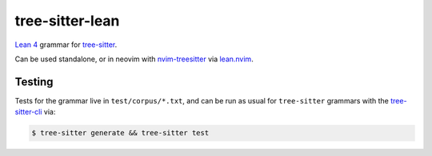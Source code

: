 ================
tree-sitter-lean
================

`Lean 4 <https://leanprover.github.io/lean4/doc/>`_ grammar for
`tree-sitter <https://github.com/tree-sitter/tree-sitter>`_.

|CI|

.. |CI| image:: https://github.com/Julian/tree-sitter-lean/workflows/CI/badge.svg
  :alt: Build status
  :target: https://github.com/Julian/tree-sitter-lean/actions?query=workflow%3ACI

Can be used standalone, or in neovim with `nvim-treesitter
<https://github.com/nvim-treesitter/nvim-treesitter>`_ via `lean.nvim
<https://github.com/Julian/lean.nvim>`_.

Testing
-------

Tests for the grammar live in ``test/corpus/*.txt``, and can be run as usual
for ``tree-sitter`` grammars with the `tree-sitter-cli
<https://tree-sitter.github.io/tree-sitter/creating-parsers#command-test>`_ via:

.. code-block:: sh

    $ tree-sitter generate && tree-sitter test
